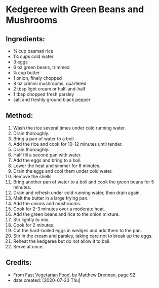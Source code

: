 #+STARTUP: showeverything
* Kedgeree with Green Beans and Mushrooms
** Ingredients:
- ¾ cup basmati rice
- 1¼ cups cold water
- 3 eggs
- 6 oz green beans, trimmed
- ¼ cup butter
- 1 onion, finely chopped
- 8 oz crimini mushrooms, quartered
- 2 tbsp light cream or half-and-half
- 1 tbsp chopped fresh parsley
- salt and freshly ground black pepper
** Method:
1. Wash the rice several times under cold running water.
2. Drain thoroughly.
3. Bring a pan of water to a boil.
4. Add the rice and cook for 10-12 minutes until tender.
5. Drain thoroughly..
6. Half fill a second pan with water.
7. Add the eggs and bring to a boil.
8. Lower the heat and simmer for 8 minutes.
9. Drain the eggs and cool them under cold water.
10. Remove the shells.
11. Bring another pan of water to a boil and cook the green beans for 5 minutes.
12. Drain and refresh under cold running water, then drain again.
13. Melt the butter in a large frying pan.
14. Add the onions and mushrooms.
15. Cook for 2-3 minutes over a moderate heat.
16. Add the green beans and rice to the onion mixture.
17. Stir lightly to mix.
18. Cook for 2 minutes.
19. Cut the hard-boiled eggs in wedges and add  them to the pan.
20. Stir in the cream and parsley, taking care not to break up the eggs.
21. Reheat the kedgeree but do not allow it to boil.
22. Serve at once.
** Credits:
- From [[https://www.amazon.com/Fast-Vegetarian-Matthew-Drennan-2001-07-31/dp/B01K93C14U/ref=sr_1_1?dchild=1&keywords=Fast+Vegetarian+Food+drennan&qid=1595522860&sr=8-1][Fast Vegetarian Food]], by Matthew Drennan, page 92
- date created: [2020-07-23 Thu]

# Local Variables:
# jinx-local-words: "Drennan"
# End:
